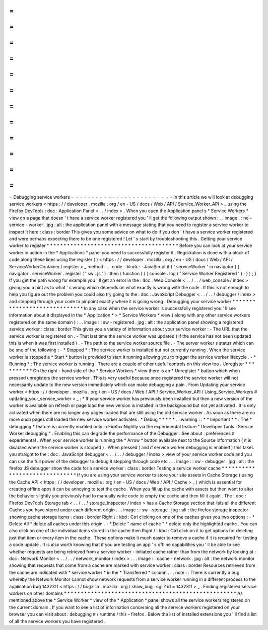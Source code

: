 =
=
=
=
=
=
=
=
=
=
=
=
=
=
=
=
=
=
=
=
=
=
=
=
=
Debugging
service
workers
=
=
=
=
=
=
=
=
=
=
=
=
=
=
=
=
=
=
=
=
=
=
=
=
=
In
this
article
we
will
look
at
debugging
service
workers
<
https
:
/
/
developer
.
mozilla
.
org
/
en
-
US
/
docs
/
Web
/
API
/
Service_Worker_API
>
_
using
the
Firefox
DevTools
:
doc
:
Application
Panel
<
.
.
/
index
>
.
When
you
open
the
Application
panel
s
*
Service
Workers
*
view
on
a
page
that
doesn
'
t
have
a
service
worker
registered
you
'
ll
get
the
following
output
shown
:
.
.
image
:
:
no
-
service
-
worker
.
jpg
:
alt
:
the
application
panel
with
a
message
stating
that
you
need
to
register
a
service
worker
to
inspect
it
here
:
class
:
border
This
gives
you
some
advice
on
what
to
do
if
you
don
'
t
have
a
service
worker
registered
and
were
perhaps
expecting
there
to
be
one
registered
!
Let
'
s
start
by
troubleshooting
this
.
Getting
your
service
worker
to
register
*
*
*
*
*
*
*
*
*
*
*
*
*
*
*
*
*
*
*
*
*
*
*
*
*
*
*
*
*
*
*
*
*
*
*
*
*
*
*
Before
you
can
look
at
your
service
worker
in
action
in
the
*
Applications
*
panel
you
need
to
successfully
register
it
.
Registration
is
done
with
a
block
of
code
along
these
lines
using
the
register
(
)
<
https
:
/
/
developer
.
mozilla
.
org
/
en
-
US
/
docs
/
Web
/
API
/
ServiceWorkerContainer
/
register
>
_
method
:
.
.
code
-
block
:
:
JavaScript
if
(
'
serviceWorker
'
in
navigator
)
{
navigator
.
serviceWorker
.
register
(
'
sw
.
js
'
)
.
then
(
function
(
)
{
console
.
log
(
'
Service
Worker
Registered
'
)
;
}
)
;
}
If
you
get
the
path
wrong
for
example
you
'
ll
get
an
error
in
the
:
doc
:
Web
Console
<
.
.
/
.
.
/
web_console
/
index
>
giving
you
a
hint
as
to
what
'
s
wrong
which
depends
on
what
exactly
is
wrong
with
the
code
.
If
this
is
not
enough
to
help
you
figure
out
the
problem
you
could
also
try
going
to
the
:
doc
:
JavaScript
Debugger
<
.
.
/
.
.
/
debugger
/
index
>
and
stepping
through
your
code
to
pinpoint
exactly
where
it
is
going
wrong
.
Debugging
your
service
worker
*
*
*
*
*
*
*
*
*
*
*
*
*
*
*
*
*
*
*
*
*
*
*
*
*
*
*
*
*
In
any
case
when
the
service
worker
is
successfully
registered
you
'
ll
see
information
about
it
displayed
in
the
*
Application
*
>
*
Service
Workers
*
view
(
along
with
any
other
service
workers
registered
on
the
same
domain
)
:
.
.
image
:
:
sw
-
registered
.
jpg
:
alt
:
the
application
panel
showing
a
registered
service
worker
:
class
:
border
This
gives
you
a
variety
of
information
about
your
service
worker
:
-
The
URL
that
the
service
worker
is
registered
on
.
-
That
last
time
the
service
worker
was
updated
(
if
the
service
has
not
been
updated
this
is
when
it
was
first
installed
)
.
-
The
path
to
the
service
worker
source
file
.
-
The
server
worker
s
status
which
can
be
one
of
the
following
:
-
*
Stopped
*
:
The
service
worker
is
installed
but
not
currently
running
.
When
the
service
worker
is
stopped
a
*
Start
*
button
is
provided
to
start
it
running
allowing
you
to
trigger
the
service
worker
lifecycle
.
-
*
Running
*
:
The
service
worker
is
running
.
There
are
a
couple
of
other
useful
controls
on
this
view
too
.
Unregister
*
*
*
*
*
*
*
*
*
*
On
the
right
-
hand
side
of
the
*
Service
Workers
*
view
there
is
an
*
Unregister
*
button
which
when
pressed
unregisters
the
service
worker
.
This
is
very
useful
because
once
registered
the
service
worker
will
not
necessarily
update
to
the
new
version
immediately
which
can
make
debugging
a
pain
.
From
Updating
your
service
worker
<
https
:
/
/
developer
.
mozilla
.
org
/
en
-
US
/
docs
/
Web
/
API
/
Service_Worker_API
/
Using_Service_Workers
#
updating_your_service_worker
>
_
:
*
If
your
service
worker
has
previously
been
installed
but
then
a
new
version
of
the
worker
is
available
on
refresh
or
page
load
the
new
version
is
installed
in
the
background
but
not
yet
activated
.
It
is
only
activated
when
there
are
no
longer
any
pages
loaded
that
are
still
using
the
old
service
worker
.
As
soon
as
there
are
no
more
such
pages
still
loaded
the
new
service
worker
activates
.
*
Debug
*
*
*
*
*
.
.
warning
:
:
*
*
Important
*
*
:
The
*
debugging
*
feature
is
currently
enabled
only
in
Firefox
Nightly
via
the
experimental
feature
"
Developer
Tools
:
Service
Worker
debugging
"
.
Enabling
this
can
degrade
the
performance
of
the
Debugger
.
See
about
:
preferences
#
experimental
.
When
your
service
worker
is
running
the
*
Arrow
*
button
available
next
to
the
Source
information
(
it
is
disabled
when
the
service
worker
is
stopped
)
.
When
pressed
(
and
if
service
worker
debugging
is
enabled
)
this
takes
you
straight
to
the
:
doc
:
JavaScript
debugger
<
.
.
/
.
.
/
debugger
/
index
>
view
of
your
service
worker
code
and
you
can
use
the
full
power
of
the
debugger
to
debug
it
stepping
through
code
etc
.
.
.
image
:
:
sw
-
debugger
.
jpg
:
alt
:
the
firefox
JS
debugger
show
the
code
for
a
service
worker
:
class
:
border
Testing
a
service
worker
cache
*
*
*
*
*
*
*
*
*
*
*
*
*
*
*
*
*
*
*
*
*
*
*
*
*
*
*
*
*
*
If
you
are
using
your
service
worker
to
store
your
site
assets
in
Cache
Storage
(
using
the
Cache
API
<
https
:
/
/
developer
.
mozilla
.
org
/
en
-
US
/
docs
/
Web
/
API
/
Cache
>
_
)
which
is
essential
for
creating
offline
apps
it
can
be
annoying
to
test
the
cache
.
When
you
fill
up
the
cache
with
assets
but
then
want
to
alter
the
behavior
slightly
you
previously
had
to
manually
write
code
to
empty
the
cache
and
then
fill
it
again
.
The
:
doc
:
Firefox
DevTools
Storage
tab
<
.
.
/
.
.
/
storage_inspector
/
index
>
has
a
Cache
Storage
section
that
lists
all
the
different
Caches
you
have
stored
under
each
different
origin
.
.
.
image
:
:
sw
-
storage
.
jpg
:
alt
:
the
firefox
storage
inspector
showing
cache
storage
items
:
class
:
border
Right
/
:
kbd
:
Ctrl
clicking
on
one
of
the
caches
gives
you
two
options
:
-
*
Delete
All
*
delete
all
caches
under
this
origin
.
-
*
Delete
"
name
of
cache
"
*
delete
only
the
highlighted
cache
.
You
can
also
click
on
one
of
the
individual
items
stored
in
the
cache
then
Right
/
:
kbd
:
Ctrl
click
on
it
to
get
options
for
deleting
just
that
item
or
every
item
in
the
cache
.
These
options
make
it
much
easier
to
remove
a
cache
if
it
is
required
for
testing
a
code
update
.
It
is
also
worth
knowing
that
if
you
are
testing
an
app
'
s
offline
capabilities
you
'
ll
be
able
to
see
whether
requests
are
being
retrieved
from
a
service
worker
-
initiated
cache
rather
than
from
the
network
by
looking
at
:
doc
:
Network
Monitor
<
.
.
/
.
.
/
network_monitor
/
index
>
.
.
.
image
:
:
cache
-
network
.
jpg
:
alt
:
the
network
monitor
showing
that
requests
that
come
from
a
cache
are
marked
with
service
worker
:
class
:
border
Resources
retrieved
from
the
cache
are
indicated
with
*
service
worker
*
in
the
*
Transferred
*
column
.
.
.
note
:
:
There
is
currently
a
bug
whereby
the
Network
Monitor
cannot
show
network
requests
from
a
service
worker
running
in
a
different
process
to
the
application
bug
1432311
<
https
:
/
/
bugzilla
.
mozilla
.
org
/
show_bug
.
cgi
?
id
=
1432311
>
_
.
Finding
registered
service
workers
on
other
domains
*
*
*
*
*
*
*
*
*
*
*
*
*
*
*
*
*
*
*
*
*
*
*
*
*
*
*
*
*
*
*
*
*
*
*
*
*
*
*
*
*
*
*
*
*
*
*
*
*
*
*
As
mentioned
above
the
*
Service
Worker
*
view
of
the
*
Application
*
panel
shows
all
the
service
workers
registered
on
the
current
domain
.
If
you
want
to
see
a
list
of
information
concerning
all
the
service
workers
registered
on
your
browser
you
can
visit
about
:
debugging
#
/
runtime
/
this
-
firefox
.
Below
the
list
of
installed
extensions
you
'
ll
find
a
list
of
all
the
service
workers
you
have
registered
.
